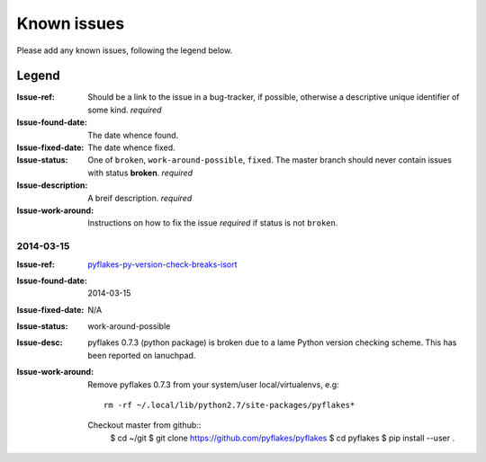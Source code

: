 ============
Known issues
============

Please add any known issues, following the legend below.

Legend
------
:Issue-ref: Should be a link to the issue in a bug-tracker, if possible,
	    otherwise a descriptive unique identifier of some kind. *required*
:Issue-found-date: The date whence found.
:Issue-fixed-date: The date whence fixed.
:Issue-status: One of ``broken``, ``work-around-possible``, ``fixed``. 
	       The master branch should never contain issues with status **broken**.  
	       *required*
:Issue-description: A breif description. *required*
:Issue-work-around: Instructions on how to fix the issue *required* if status is not ``broken``.


2014-03-15
==========
:Issue-ref: pyflakes-py-version-check-breaks-isort_
:Issue-found-date: 2014-03-15
:Issue-fixed-date: N/A
:Issue-status: work-around-possible
:Issue-desc:
  pyflakes 0.7.3 (python package) is broken due to a lame Python
  version checking scheme.
  This has been reported on lanuchpad.
:Issue-work-around: 
   Remove pyflakes 0.7.3 from your system/user local/virtualenvs, e.g::

     	rm -rf ~/.local/lib/python2.7/site-packages/pyflakes*
   
   Checkout master from github::
     $ cd ~/git
     $ git clone https://github.com/pyflakes/pyflakes
     $ cd pyflakes
     $ pip install --user .


.. _pyflakes-py-version-check-breaks-isort: https://bugs.launchpad.net/pyflakes/+bug/1277606#4?comments=all

